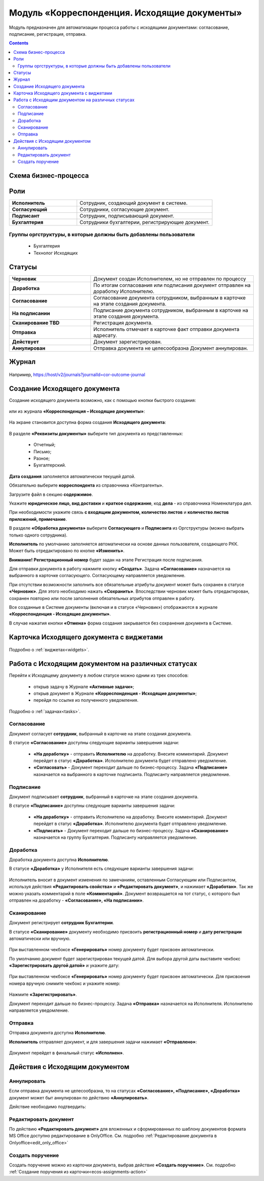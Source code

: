 Модуль «Корреспонденция. Исходящие документы» 
==============================================

.. _ecos-outdoc:

Модуль предназначен для автоматизации процесса работы с исходящими документами: согласование, подписание, регистрация, отправка.

.. contents::
	:depth: 3

Схема бизнес-процесса
----------------------

 .. image:: _static/out_doc/bp.png
       :width: 600
       :align: center 

Роли
----

.. list-table::
      :widths: 20 40
      :class: tight-table 
      
      * - **Исполнитель**
        - Сотрудник, создающий документ в системе.
      * - **Согласующий**
        - Сотрудники, согласующие документ.
      * - **Подписант**
        - Сотрудник, подписывающий документ.
      * - **Бухгалтерия**
        - Сотрудники бухгалтерии, регистрирующие документ.

Группы оргструктуры, в которые должны быть добавлены пользователи
~~~~~~~~~~~~~~~~~~~~~~~~~~~~~~~~~~~~~~~~~~~~~~~~~~~~~~~~~~~~~~~~~~~~~~~~

  * Бухгалтерия
  * Технолог Исходящих

Статусы
--------

.. list-table::
      :widths: 20 40
      :class: tight-table 
      
      * - **Черновик**
        - Документ создан Исполнителем, но не отправлен по процессу
      * - **Доработка**
        - По итогам согласования или подписания документ отправлен на доработку Исполнителю.
      * - **Согласование**
        - Согласование документа сотрудником, выбранным в карточке на этапе создания документа.
      * - **На подписании**
        - Подписание документа сотрудником, выбранным в карточке на этапе создания документа.
      * - **Сканирование TBD**
        - Регистрация документа. 
      * - **Отправка**
        - Исполнитель отмечает в карточке факт отправки документа адресату.
      * - **Действует**
        - Документ зарегистрирован.
      * - **Аннулирован**
        - Отправка документа не целесообразна Документ аннулирован. 

Журнал
--------------

 .. image:: _static/out_doc/out_0.png
       :width: 600
       :align: center 

Например, https://host/v2/journals?journalId=cor-outcome-journal

Создание Исходящего документа
-------------------------------

Создание исходящего документа  возможно, как с помощью кнопки быстрого создания: 

 .. image:: _static/out_doc/out_1.png
       :width: 400
       :align: center 

или из журнала **«Корреспонденция – Исходящие документы»**:

 .. image:: _static/out_doc/out_2.png
       :width: 600
       :align: center 

На экране становится доступна форма создания **Исходящего документа**:

 .. image:: _static/out_doc/out_3.png
       :width: 600
       :align: center 

В разделе **«Реквизиты документы»** выберите тип документа из представленных:

	-	Отчетный;
	-	Письмо;
	-	Разное;
	-	Бухгалтерский.

**Дата создания** заполняется автоматически текущей датой.

Обязательно выберите **корреспондента** из справочника «Контрагенты».

Загрузите файл в секцию **содержимое**.

Укажите **юридическое лицо, вид доставки** и **краткое содержание**, код **дела** - из справочника Номенклатура дел. 

При необходимости укажите связь **с входящим документом, количество листов** и **количество листов приложений, примечание**.

В разделе **«Обработка документа»** выберите **Согласующего** и **Подписанта** из Оргструктуры (можно выбрать только одного сотрудника). 

**Исполнитель** по умолчанию заполняется автоматически на основе данных пользователя, создающего РКК. Может быть отредактировано по кнопке **«Изменить»**.

**Внимание!** **Регистрационный номер** будет задан на этапе Регистрация после подписания.

Для отправки документа в работу нажмите кнопку **«Создать»**. Задача **«Согласование»** назначается на выбранного в карточке согласующего. Согласующему направляется уведомление.

При отсутствии возможности заполнить все обязательные атрибуты документ может быть сохранен в статусе **«Черновик»**. Для этого необходимо нажать **«Сохранить»**. Впоследствии черновик может быть отредактирован, сохранен повторно или после заполнения обязательных атрибутов отправлен в работу. 

Все созданные в Системе документы (включая и в статусе «Черновик») отображаются в журнале **«Корреспонденция - Исходящие документы»**.

В случае нажатия кнопки **«Отмена»** форма создания закрывается без сохранения документа в Системе.

Карточка Исходящего документа с виджетами
------------------------------------------

 .. image:: _static/out_doc/out_4.png
       :width: 600
       :align: center 

Подробно о :ref:`виджетах<widgets>`.

Работа с Исходящим документом на различных статусах
-----------------------------------------------------

Перейти к Исходящему документу в любом статусе можно одним из трех способов:

  -	открыв задачу в Журнале **«Активные задачи»**;
  -	открыв документ в Журнале **«Корреспонденция - Исходящие документы»**;
  -	перейдя по ссылке из полученного уведомления.

Подробно о :ref:`задачах<tasks>`.

Согласование
~~~~~~~~~~~~~~~

Документ согласует **сотрудник**, выбранный в карточке на этапе создания документа. 

В статусе **«Согласование»** доступны следующие варианты завершения задачи:

 .. image:: _static/out_doc/out_5.png
       :width: 600
       :align: center 

 - **«На доработку»** - отправить **Исполнителю** на доработку. Внесите комментарий. Документ перейдет в статус **«Доработка»**. Исполнителю документа будет отправлено уведомление.
 - **«Согласовать»** - Документ переходит дальше по бизнес-процессу. Задача **«Подписание»** назначается на выбранного в карточке подписанта. Подписанту направляется уведомление.

Подписание
~~~~~~~~~~~

Документ подписывает **сотрудник**, выбранный в карточке на этапе создания документа. 

В статусе **«Подписание»** доступны следующие варианты завершения задачи:

 .. image:: _static/out_doc/out_6.png
       :width: 600
       :align: center 

 - **«На доработку»** - отправить Исполнителю на доработку. Внесите комментарий. Документ перейдет в статус **«Доработка»**. Исполнителю документа будет отправлено уведомление.
 - **«Подписать»** - Документ переходит дальше по бизнес-процессу. Задача **«Сканирование»** назначается на группу Бухгалтерия. Подписанту направляется уведомление.

Доработка
~~~~~~~~~~~

Доработка документа доступна **Исполнителю**.

В статусе **«Доработка»** у Исполнителя есть следующие варианты завершения задачи:

 .. image:: _static/out_doc/out_7.png
       :width: 600
       :align: center 

Исполнитель вносит в документ изменения по замечаниям, оставленным Согласующим или Подписантом, используя действия **«Редактировать свойства»** и **«Редактировать документ»**, и нажимает **«Доработан»**. Так же можно указать комментарий в поле **«Комментарий»**.
Документ возвращается на тот статус, с которого был отправлен на доработку - **«Согласование», «На подписании»**.


Сканирование
~~~~~~~~~~~~

Документ регистрирует **сотрудник Бухгалтерии**. 

В статусе **«Сканирование»** документу необходимо присвоить **регистрационный номер** и **дату регистрации** автоматически или вручную. 

 .. image:: _static/out_doc/out_8.png
       :width: 600
       :align: center 

При выставленном чекбоксе **«Генерировать»** номер документу будет присвоен автоматически.

По умолчанию документ будет зарегистрирован текущей датой.  Для выбора другой даты выставите чекбокс **«Зарегистрировать другой датой»** и укажите дату:

 .. image:: _static/out_doc/out_9.png
       :width: 300
       :align: center 

При выставленном чекбоксе **«Генерировать»** номер документу будет присвоен автоматически. Для присвоения номера вручную снимите чекбокс и укажите номер:

 .. image:: _static/out_doc/out_10.png
       :width: 300
       :align: center 

Нажмите **«Зарегистрировать»**.

Документ переходит дальше по бизнес-процессу. Задача **«Отправка»** назначается на Исполнителя. Исполнителю направляется уведомление.

Отправка
~~~~~~~~~~~

Отправка документа доступна **Исполнителю**.

**Исполнитель** отправляет документ, и для завершения задачи нажимает **«Отправлено»**:

 .. image:: _static/out_doc/out_11.png
       :width: 600
       :align: center 

Документ перейдет в финальный статус **«Исполнен»**.


Действия с Исходящим документом
---------------------------------

 .. image:: _static/out_doc/out_12.png
       :width: 250
       :align: center 

Аннулировать
~~~~~~~~~~~~~

Если отправка документа не целесообразна, то на статусах **«Согласование», «Подписание», «Доработка»** документ может быт аннулирован по действию **«Аннулировать»**.

Действие необходимо подтвердить:

 .. image:: _static/out_doc/out_13.png
       :width: 300
       :align: center 

Редактировать документ
~~~~~~~~~~~~~~~~~~~~~~~

По действию **«Редактировать документ»** для вложенных и сформированных по шаблону документов формата MS Office доступно редактирование в OnlyOffice. См. подробно :ref:`Редактирование документа в Onlyoffice<edit_only_office>`

Создать поручение
~~~~~~~~~~~~~~~~~~~

Cоздать поручение можно из карточки документа, выбрав действие **«Создать поручение»**. См. подробно :ref:`Создание поручения из карточки<ecos-assignments-action>`